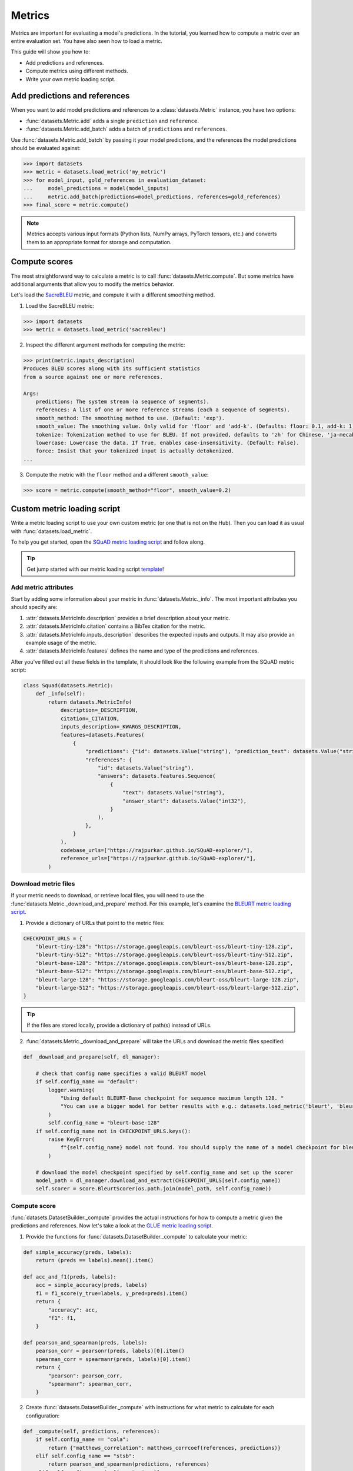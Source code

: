 Metrics
=======

Metrics are important for evaluating a model's predictions. In the tutorial, you learned how to compute a metric over an entire evaluation set. You have also seen how to load a metric. 

This guide will show you how to:

* Add predictions and references.
* Compute metrics using different methods.
* Write your own metric loading script.

Add predictions and references
------------------------------

When you want to add model predictions and references to a :class:`datasets.Metric` instance, you have two options:

* :func:`datasets.Metric.add` adds a single ``prediction`` and ``reference``.
    
* :func:`datasets.Metric.add_batch` adds a batch of ``predictions`` and ``references``.

Use :func:`datasets.Metric.add_batch` by passing it your model predictions, and the references the model predictions should be evaluated against:

.. code-block::

   >>> import datasets
   >>> metric = datasets.load_metric('my_metric')
   >>> for model_input, gold_references in evaluation_dataset:
   ...     model_predictions = model(model_inputs)
   ...     metric.add_batch(predictions=model_predictions, references=gold_references)
   >>> final_score = metric.compute()

.. note::

    Metrics accepts various input formats (Python lists, NumPy arrays, PyTorch tensors, etc.) and converts them to an appropriate format for storage and computation.

Compute scores
--------------

The most straightforward way to calculate a metric is to call :func:`datasets.Metric.compute`. But some metrics have additional arguments that allow you to modify the metrics behavior. 

Let's load the `SacreBLEU <https://huggingface.co/metrics/sacrebleu>`_ metric, and compute it with a different smoothing method.

1. Load the SacreBLEU metric:

.. code-block::

   >>> import datasets
   >>> metric = datasets.load_metric('sacrebleu')

2. Inspect the different argument methods for computing the metric:

.. code-block::

   >>> print(metric.inputs_description)
   Produces BLEU scores along with its sufficient statistics
   from a source against one or more references.
   
   Args:
       predictions: The system stream (a sequence of segments).
       references: A list of one or more reference streams (each a sequence of segments).
       smooth_method: The smoothing method to use. (Default: 'exp').
       smooth_value: The smoothing value. Only valid for 'floor' and 'add-k'. (Defaults: floor: 0.1, add-k: 1).
       tokenize: Tokenization method to use for BLEU. If not provided, defaults to 'zh' for Chinese, 'ja-mecab' for Japanese and '13a' (mteval) otherwise.
       lowercase: Lowercase the data. If True, enables case-insensitivity. (Default: False).
       force: Insist that your tokenized input is actually detokenized.
   ...

3. Compute the metric with the ``floor`` method and a different ``smooth_value``:

.. code::

   >>> score = metric.compute(smooth_method="floor", smooth_value=0.2)

Custom metric loading script
----------------------------

Write a metric loading script to use your own custom metric (or one that is not on the Hub). Then you can load it as usual with :func:`datasets.load_metric`.

To help you get started, open the `SQuAD metric loading script <https://github.com/huggingface/datasets/blob/master/metrics/squad/squad.py>`_ and follow along.

.. tip::

   Get jump started with our metric loading script `template <https://github.com/huggingface/datasets/blob/master/templates/new_metric_script.py>`_!

Add metric attributes
^^^^^^^^^^^^^^^^^^^^^

Start by adding some information about your metric in :func:`datasets.Metric._info`. The most important attributes you should specify are:

1. :attr:`datasets.MetricInfo.description` provides a brief description about your metric.

2. :attr:`datasets.MetricInfo.citation` contains a BibTex citation for the metric.

3. :attr:`datasets.MetricInfo.inputs_description` describes the expected inputs and outputs. It may also provide an example usage of the metric.

4. :attr:`datasets.MetricInfo.features` defines the name and type of the predictions and references.

After you've filled out all these fields in the template, it should look like the following example from the SQuAD metric script:

.. code-block::

   class Squad(datasets.Metric):
       def _info(self):
           return datasets.MetricInfo(
               description=_DESCRIPTION,
               citation=_CITATION,
               inputs_description=_KWARGS_DESCRIPTION,
               features=datasets.Features(
                   {
                       "predictions": {"id": datasets.Value("string"), "prediction_text": datasets.Value("string")},
                       "references": {
                           "id": datasets.Value("string"),
                           "answers": datasets.features.Sequence(
                               {
                                   "text": datasets.Value("string"),
                                   "answer_start": datasets.Value("int32"),
                               }
                           ),
                       },
                   }
               ),
               codebase_urls=["https://rajpurkar.github.io/SQuAD-explorer/"],
               reference_urls=["https://rajpurkar.github.io/SQuAD-explorer/"],
           )

Download metric files
^^^^^^^^^^^^^^^^^^^^^

If your metric needs to download, or retrieve local files, you will need to use the :func:`datasets.Metric._download_and_prepare` method. For this example, let's examine the `BLEURT metric loading script <https://github.com/huggingface/datasets/blob/master/metrics/bleurt/bleurt.py>`_. 

1. Provide a dictionary of URLs that point to the metric files:

.. code-block::

   CHECKPOINT_URLS = {
       "bleurt-tiny-128": "https://storage.googleapis.com/bleurt-oss/bleurt-tiny-128.zip",
       "bleurt-tiny-512": "https://storage.googleapis.com/bleurt-oss/bleurt-tiny-512.zip",
       "bleurt-base-128": "https://storage.googleapis.com/bleurt-oss/bleurt-base-128.zip",
       "bleurt-base-512": "https://storage.googleapis.com/bleurt-oss/bleurt-base-512.zip",
       "bleurt-large-128": "https://storage.googleapis.com/bleurt-oss/bleurt-large-128.zip",
       "bleurt-large-512": "https://storage.googleapis.com/bleurt-oss/bleurt-large-512.zip",
   }
    
.. tip::

    If the files are stored locally, provide a dictionary of path(s) instead of URLs.

2. :func:`datasets.Metric._download_and_prepare` will take the URLs and download the metric files specified:

.. code-block::

   def _download_and_prepare(self, dl_manager):

       # check that config name specifies a valid BLEURT model
       if self.config_name == "default":
           logger.warning(
               "Using default BLEURT-Base checkpoint for sequence maximum length 128. "
               "You can use a bigger model for better results with e.g.: datasets.load_metric('bleurt', 'bleurt-large-512')."
           )
           self.config_name = "bleurt-base-128"
       if self.config_name not in CHECKPOINT_URLS.keys():
           raise KeyError(
               f"{self.config_name} model not found. You should supply the name of a model checkpoint for bleurt in {CHECKPOINT_URLS.keys()}"
           )

       # download the model checkpoint specified by self.config_name and set up the scorer
       model_path = dl_manager.download_and_extract(CHECKPOINT_URLS[self.config_name])
       self.scorer = score.BleurtScorer(os.path.join(model_path, self.config_name))

Compute score
^^^^^^^^^^^^^

:func:`datasets.DatasetBuilder._compute` provides the actual instructions for how to compute a metric given the predictions and references. Now let's take a look at the `GLUE metric loading script <https://github.com/huggingface/datasets/blob/master/metrics/glue/glue.py>`_.

1. Provide the functions for :func:`datasets.DatasetBuilder._compute` to calculate your metric:

.. code-block::

   def simple_accuracy(preds, labels):
       return (preds == labels).mean().item()
    
   def acc_and_f1(preds, labels):
       acc = simple_accuracy(preds, labels)
       f1 = f1_score(y_true=labels, y_pred=preds).item()
       return {
           "accuracy": acc,
           "f1": f1,
       }

   def pearson_and_spearman(preds, labels):
       pearson_corr = pearsonr(preds, labels)[0].item()
       spearman_corr = spearmanr(preds, labels)[0].item()
       return {
           "pearson": pearson_corr,
           "spearmanr": spearman_corr,
       }

2. Create :func:`datasets.DatasetBuilder._compute` with instructions for what metric to calculate for each configuration:

.. code-block::

   def _compute(self, predictions, references):
       if self.config_name == "cola":
           return {"matthews_correlation": matthews_corrcoef(references, predictions)}
       elif self.config_name == "stsb":
           return pearson_and_spearman(predictions, references)
       elif self.config_name in ["mrpc", "qqp"]:
           return acc_and_f1(predictions, references)
       elif self.config_name in ["sst2", "mnli", "mnli_mismatched", "mnli_matched", "qnli", "rte", "wnli", "hans"]:
           return {"accuracy": simple_accuracy(predictions, references)}
       else:
           raise KeyError(
               "You should supply a configuration name selected in "
               '["sst2", "mnli", "mnli_mismatched", "mnli_matched", '
               '"cola", "stsb", "mrpc", "qqp", "qnli", "rte", "wnli", "hans"]'
           )

Test
^^^^

Once you're finished writing your metric loading script, try to load it locally:

.. code-block::

   >>> from datasets import load_metric
   >>> metric = load_metric('PATH/TO/MY/SCRIPT.py')